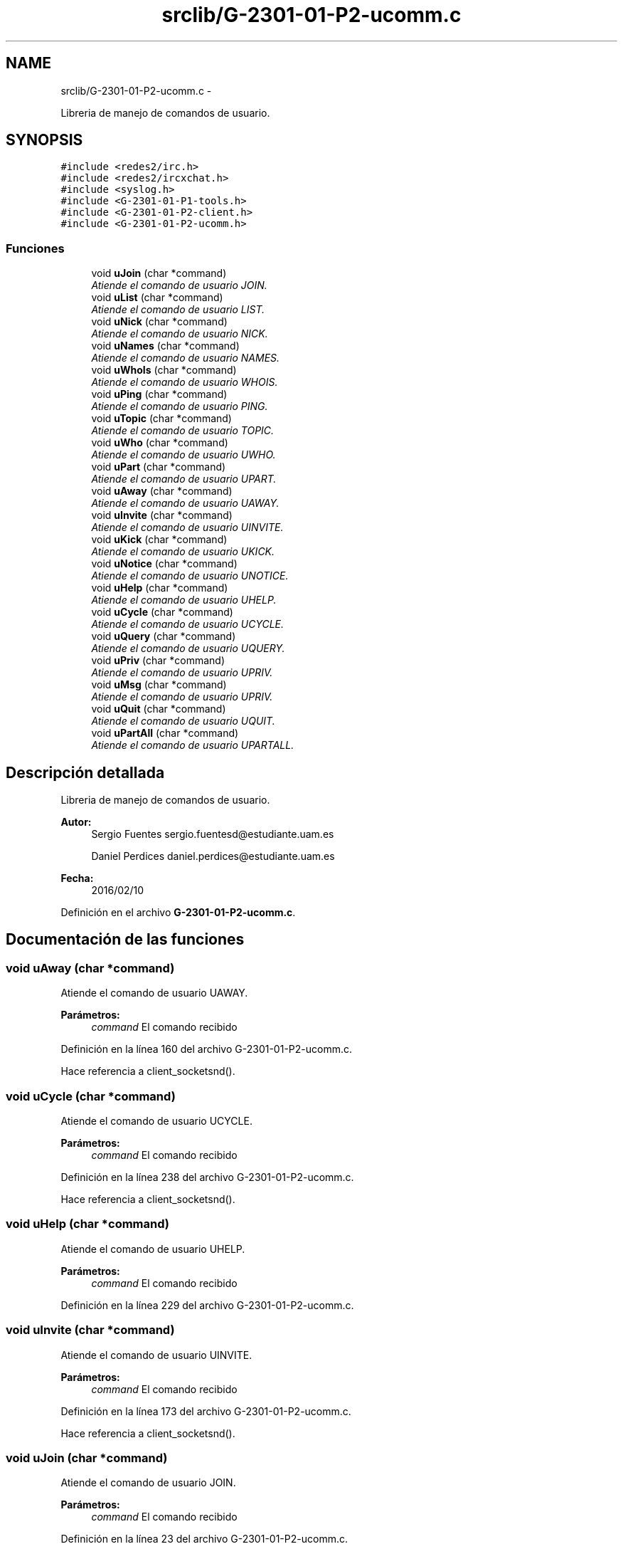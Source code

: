 .TH "srclib/G-2301-01-P2-ucomm.c" 3 "Miércoles, 20 de Abril de 2016" "Practica 2 - Redes de Comunicaciones II" \" -*- nroff -*-
.ad l
.nh
.SH NAME
srclib/G-2301-01-P2-ucomm.c \- 
.PP
Libreria de manejo de comandos de usuario\&.  

.SH SYNOPSIS
.br
.PP
\fC#include <redes2/irc\&.h>\fP
.br
\fC#include <redes2/ircxchat\&.h>\fP
.br
\fC#include <syslog\&.h>\fP
.br
\fC#include <G-2301-01-P1-tools\&.h>\fP
.br
\fC#include <G-2301-01-P2-client\&.h>\fP
.br
\fC#include <G-2301-01-P2-ucomm\&.h>\fP
.br

.SS "Funciones"

.in +1c
.ti -1c
.RI "void \fBuJoin\fP (char *command)"
.br
.RI "\fIAtiende el comando de usuario JOIN\&. \fP"
.ti -1c
.RI "void \fBuList\fP (char *command)"
.br
.RI "\fIAtiende el comando de usuario LIST\&. \fP"
.ti -1c
.RI "void \fBuNick\fP (char *command)"
.br
.RI "\fIAtiende el comando de usuario NICK\&. \fP"
.ti -1c
.RI "void \fBuNames\fP (char *command)"
.br
.RI "\fIAtiende el comando de usuario NAMES\&. \fP"
.ti -1c
.RI "void \fBuWhoIs\fP (char *command)"
.br
.RI "\fIAtiende el comando de usuario WHOIS\&. \fP"
.ti -1c
.RI "void \fBuPing\fP (char *command)"
.br
.RI "\fIAtiende el comando de usuario PING\&. \fP"
.ti -1c
.RI "void \fBuTopic\fP (char *command)"
.br
.RI "\fIAtiende el comando de usuario TOPIC\&. \fP"
.ti -1c
.RI "void \fBuWho\fP (char *command)"
.br
.RI "\fIAtiende el comando de usuario UWHO\&. \fP"
.ti -1c
.RI "void \fBuPart\fP (char *command)"
.br
.RI "\fIAtiende el comando de usuario UPART\&. \fP"
.ti -1c
.RI "void \fBuAway\fP (char *command)"
.br
.RI "\fIAtiende el comando de usuario UAWAY\&. \fP"
.ti -1c
.RI "void \fBuInvite\fP (char *command)"
.br
.RI "\fIAtiende el comando de usuario UINVITE\&. \fP"
.ti -1c
.RI "void \fBuKick\fP (char *command)"
.br
.RI "\fIAtiende el comando de usuario UKICK\&. \fP"
.ti -1c
.RI "void \fBuNotice\fP (char *command)"
.br
.RI "\fIAtiende el comando de usuario UNOTICE\&. \fP"
.ti -1c
.RI "void \fBuHelp\fP (char *command)"
.br
.RI "\fIAtiende el comando de usuario UHELP\&. \fP"
.ti -1c
.RI "void \fBuCycle\fP (char *command)"
.br
.RI "\fIAtiende el comando de usuario UCYCLE\&. \fP"
.ti -1c
.RI "void \fBuQuery\fP (char *command)"
.br
.RI "\fIAtiende el comando de usuario UQUERY\&. \fP"
.ti -1c
.RI "void \fBuPriv\fP (char *command)"
.br
.RI "\fIAtiende el comando de usuario UPRIV\&. \fP"
.ti -1c
.RI "void \fBuMsg\fP (char *command)"
.br
.RI "\fIAtiende el comando de usuario UPRIV\&. \fP"
.ti -1c
.RI "void \fBuQuit\fP (char *command)"
.br
.RI "\fIAtiende el comando de usuario UQUIT\&. \fP"
.ti -1c
.RI "void \fBuPartAll\fP (char *command)"
.br
.RI "\fIAtiende el comando de usuario UPARTALL\&. \fP"
.in -1c
.SH "Descripción detallada"
.PP 
Libreria de manejo de comandos de usuario\&. 


.PP
\fBAutor:\fP
.RS 4
Sergio Fuentes sergio.fuentesd@estudiante.uam.es 
.PP
Daniel Perdices daniel.perdices@estudiante.uam.es 
.RE
.PP
\fBFecha:\fP
.RS 4
2016/02/10 
.RE
.PP

.PP
Definición en el archivo \fBG-2301-01-P2-ucomm\&.c\fP\&.
.SH "Documentación de las funciones"
.PP 
.SS "void uAway (char *command)"

.PP
Atiende el comando de usuario UAWAY\&. 
.PP
\fBParámetros:\fP
.RS 4
\fIcommand\fP El comando recibido 
.RE
.PP

.PP
Definición en la línea 160 del archivo G-2301-01-P2-ucomm\&.c\&.
.PP
Hace referencia a client_socketsnd()\&.
.SS "void uCycle (char *command)"

.PP
Atiende el comando de usuario UCYCLE\&. 
.PP
\fBParámetros:\fP
.RS 4
\fIcommand\fP El comando recibido 
.RE
.PP

.PP
Definición en la línea 238 del archivo G-2301-01-P2-ucomm\&.c\&.
.PP
Hace referencia a client_socketsnd()\&.
.SS "void uHelp (char *command)"

.PP
Atiende el comando de usuario UHELP\&. 
.PP
\fBParámetros:\fP
.RS 4
\fIcommand\fP El comando recibido 
.RE
.PP

.PP
Definición en la línea 229 del archivo G-2301-01-P2-ucomm\&.c\&.
.SS "void uInvite (char *command)"

.PP
Atiende el comando de usuario UINVITE\&. 
.PP
\fBParámetros:\fP
.RS 4
\fIcommand\fP El comando recibido 
.RE
.PP

.PP
Definición en la línea 173 del archivo G-2301-01-P2-ucomm\&.c\&.
.PP
Hace referencia a client_socketsnd()\&.
.SS "void uJoin (char *command)"

.PP
Atiende el comando de usuario JOIN\&. 
.PP
\fBParámetros:\fP
.RS 4
\fIcommand\fP El comando recibido 
.RE
.PP

.PP
Definición en la línea 23 del archivo G-2301-01-P2-ucomm\&.c\&.
.PP
Hace referencia a client_socketsnd()\&.
.SS "void uKick (char *command)"

.PP
Atiende el comando de usuario UKICK\&. 
.PP
\fBParámetros:\fP
.RS 4
\fIcommand\fP El comando recibido 
.RE
.PP

.PP
Definición en la línea 187 del archivo G-2301-01-P2-ucomm\&.c\&.
.PP
Hace referencia a client_socketsnd()\&.
.SS "void uList (char *command)"

.PP
Atiende el comando de usuario LIST\&. 
.PP
\fBParámetros:\fP
.RS 4
\fIcommand\fP El comando recibido 
.RE
.PP

.PP
Definición en la línea 40 del archivo G-2301-01-P2-ucomm\&.c\&.
.PP
Hace referencia a client_socketsnd()\&.
.SS "void uMsg (char *command)"

.PP
Atiende el comando de usuario UPRIV\&. 
.PP
\fBParámetros:\fP
.RS 4
\fIcommand\fP El comando recibido 
.RE
.PP

.PP
Definición en la línea 294 del archivo G-2301-01-P2-ucomm\&.c\&.
.PP
Hace referencia a client_socketsnd()\&.
.SS "void uNames (char *command)"

.PP
Atiende el comando de usuario NAMES\&. 
.PP
\fBParámetros:\fP
.RS 4
\fIcommand\fP El comando recibido 
.RE
.PP

.PP
Definición en la línea 76 del archivo G-2301-01-P2-ucomm\&.c\&.
.PP
Hace referencia a client_socketsnd()\&.
.SS "void uNick (char *command)"

.PP
Atiende el comando de usuario NICK\&. 
.PP
\fBParámetros:\fP
.RS 4
\fIcommand\fP El comando recibido 
.RE
.PP

.PP
Definición en la línea 57 del archivo G-2301-01-P2-ucomm\&.c\&.
.PP
Hace referencia a client_socketsnd()\&.
.SS "void uNotice (char *command)"

.PP
Atiende el comando de usuario UNOTICE\&. 
.PP
\fBParámetros:\fP
.RS 4
\fIcommand\fP El comando recibido 
.RE
.PP

.PP
Definición en la línea 203 del archivo G-2301-01-P2-ucomm\&.c\&.
.PP
Hace referencia a client_socketsnd()\&.
.SS "void uPart (char *command)"

.PP
Atiende el comando de usuario UPART\&. 
.PP
\fBParámetros:\fP
.RS 4
\fIcommand\fP El comando recibido 
.RE
.PP

.PP
Definición en la línea 147 del archivo G-2301-01-P2-ucomm\&.c\&.
.PP
Hace referencia a client_socketsnd()\&.
.SS "void uPartAll (char *command)"

.PP
Atiende el comando de usuario UPARTALL\&. 
.PP
\fBParámetros:\fP
.RS 4
\fIcommand\fP El comando recibido 
.RE
.PP

.PP
Definición en la línea 331 del archivo G-2301-01-P2-ucomm\&.c\&.
.PP
Hace referencia a client_socketsnd()\&.
.SS "void uPing (char *command)"

.PP
Atiende el comando de usuario PING\&. 
.PP
\fBParámetros:\fP
.RS 4
\fIcommand\fP El comando recibido 
.RE
.PP

.PP
Definición en la línea 106 del archivo G-2301-01-P2-ucomm\&.c\&.
.PP
Hace referencia a client_socketsnd()\&.
.SS "void uPriv (char *command)"

.PP
Atiende el comando de usuario UPRIV\&. 
.PP
\fBParámetros:\fP
.RS 4
\fIcommand\fP El comando recibido 
.RE
.PP

.PP
Definición en la línea 278 del archivo G-2301-01-P2-ucomm\&.c\&.
.PP
Hace referencia a client_socketsnd()\&.
.SS "void uQuery (char *command)"

.PP
Atiende el comando de usuario UQUERY\&. 
.PP
\fBParámetros:\fP
.RS 4
\fIcommand\fP El comando recibido 
.RE
.PP

.PP
Definición en la línea 260 del archivo G-2301-01-P2-ucomm\&.c\&.
.PP
Hace referencia a client_socketsnd() y get_unick()\&.
.SS "void uQuit (char *command)"

.PP
Atiende el comando de usuario UQUIT\&. 
.PP
\fBParámetros:\fP
.RS 4
\fIcommand\fP El comando recibido 
.RE
.PP

.PP
Definición en la línea 314 del archivo G-2301-01-P2-ucomm\&.c\&.
.PP
Hace referencia a client_socketsnd() y disconnect_client()\&.
.SS "void uTopic (char *command)"

.PP
Atiende el comando de usuario TOPIC\&. 
.PP
\fBParámetros:\fP
.RS 4
\fIcommand\fP El comando recibido 
.RE
.PP

.PP
Definición en la línea 115 del archivo G-2301-01-P2-ucomm\&.c\&.
.PP
Hace referencia a client_socketsnd()\&.
.SS "void uWho (char *command)"

.PP
Atiende el comando de usuario UWHO\&. 
.PP
\fBParámetros:\fP
.RS 4
\fIcommand\fP El comando recibido 
.RE
.PP

.PP
Definición en la línea 128 del archivo G-2301-01-P2-ucomm\&.c\&.
.PP
Hace referencia a client_socketsnd()\&.
.SS "void uWhoIs (char *command)"

.PP
Atiende el comando de usuario WHOIS\&. 
.PP
\fBParámetros:\fP
.RS 4
\fIcommand\fP El comando recibido 
.RE
.PP

.PP
Definición en la línea 92 del archivo G-2301-01-P2-ucomm\&.c\&.
.PP
Hace referencia a client_socketsnd()\&.
.SH "Autor"
.PP 
Generado automáticamente por Doxygen para Practica 2 - Redes de Comunicaciones II del código fuente\&.
